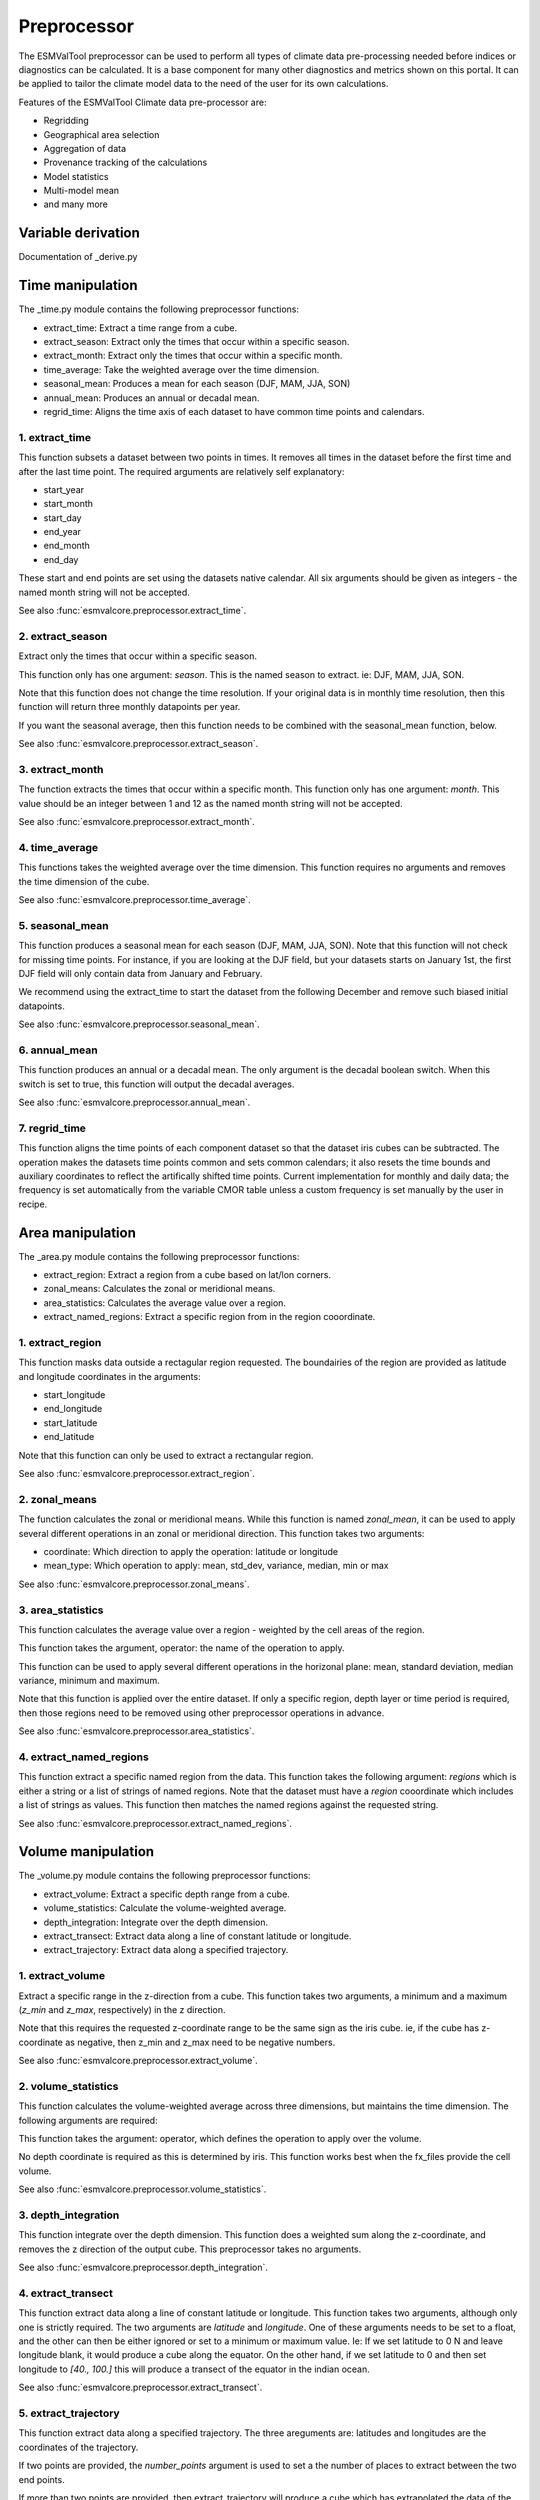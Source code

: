 ************
Preprocessor
************
The ESMValTool preprocessor can be used to perform all types of climate data pre-processing needed before indices or diagnostics can be calculated. It is a base component for many other diagnostics and metrics shown on this portal. It can be applied to tailor the climate model data to the need of the user for its own calculations.

Features of the ESMValTool Climate data pre-processor are:

* Regridding
* Geographical area selection
* Aggregation of data
* Provenance tracking of the calculations
* Model statistics
* Multi-model mean
* and many more

Variable derivation
===================
Documentation of _derive.py


Time manipulation
=================
The _time.py module contains the following preprocessor functions:

* extract_time: Extract a time range from a cube.
* extract_season: Extract only the times that occur within a specific season.
* extract_month: Extract only the times that occur within a specific month.
* time_average: Take the weighted average over the time dimension.
* seasonal_mean: Produces a mean for each season (DJF, MAM, JJA, SON)
* annual_mean: Produces an annual or decadal mean.
* regrid_time: Aligns the time axis of each dataset to have common time points and calendars.

1. extract_time
---------------

This function subsets a dataset between two points in times. It removes all
times in the dataset before the first time and after the last time point.
The required arguments are relatively self explanatory:

* start_year
* start_month
* start_day
* end_year
* end_month
* end_day

These start and end points are set using the datasets native calendar.
All six arguments should be given as integers - the named month string
will not be accepted.

See also :func:`esmvalcore.preprocessor.extract_time`.


2. extract_season
-----------------

Extract only the times that occur within a specific season.

This function only has one argument: `season`. This is the named season to
extract. ie: DJF, MAM, JJA, SON.

Note that this function does not change the time resolution. If your original
data is in monthly time resolution, then this function will return three
monthly datapoints per year.

If you want the seasonal average, then this function needs to be combined with
the seasonal_mean function, below.

See also :func:`esmvalcore.preprocessor.extract_season`.


3. extract_month
----------------

The function extracts the times that occur within a specific month.
This function only has one argument: `month`. This value should be an integer
between 1 and 12 as the named month string will not be accepted.

See also :func:`esmvalcore.preprocessor.extract_month`.


4. time_average
---------------

This functions takes the weighted average over the time dimension. This
function requires no arguments and removes the time dimension of the cube.

See also :func:`esmvalcore.preprocessor.time_average`.


5. seasonal_mean
----------------

This function produces a seasonal mean for each season (DJF, MAM, JJA, SON).
Note that this function will not check for missing time points. For instance,
if you are looking at the DJF field, but your datasets starts on January 1st,
the first DJF field will only contain data from January and February.

We recommend using the extract_time to start the dataset from the following
December and remove such biased initial datapoints.

See also :func:`esmvalcore.preprocessor.seasonal_mean`.


6. annual_mean
--------------

This function produces an annual or a decadal mean. The only argument is the
decadal boolean switch. When this switch is set to true, this function
will output the decadal averages.

See also :func:`esmvalcore.preprocessor.annual_mean`.


7. regrid_time
--------------

This function aligns the time points of each component dataset so that the dataset
iris cubes can be subtracted. The operation makes the datasets time points common and
sets common calendars; it also resets the time bounds and auxiliary coordinates to
reflect the artifically shifted time points. Current implementation for monthly
and daily data; the frequency is set automatically from the variable CMOR table
unless a custom frequency is set manually by the user in recipe.


Area manipulation
=================
The _area.py module contains the following preprocessor functions:

* extract_region: Extract a region from a cube based on lat/lon corners.
* zonal_means: Calculates the zonal or meridional means.
* area_statistics: Calculates the average value over a region.
* extract_named_regions: Extract a specific region from in the region cooordinate.


1. extract_region
-----------------

This function masks data outside a rectagular region requested. The boundairies
of the region are provided as latitude and longitude coordinates in the
arguments:

* start_longitude
* end_longitude
* start_latitude
* end_latitude

Note that this function can only be used to extract a rectangular region.

See also :func:`esmvalcore.preprocessor.extract_region`.


2. zonal_means
--------------

The function calculates the zonal or meridional means. While this function is
named `zonal_mean`, it can be used to apply several different operations in
an zonal or meridional direction.
This function takes two arguments:

* coordinate: Which direction to apply the operation: latitude or longitude
* mean_type: Which operation to apply: mean, std_dev, variance, median, min or max

See also :func:`esmvalcore.preprocessor.zonal_means`.


3. area_statistics
------------------

This function calculates the average value over a region - weighted by the
cell areas of the region.

This function takes the argument,
operator: the name of the operation to apply.

This function can be used to apply several
different operations in the horizonal plane: mean, standard deviation, median
variance, minimum and maximum.

Note that this function is applied over the entire dataset. If only a specific
region, depth layer or time period is required, then those regions need to be
removed using other preprocessor operations in advance.

See also :func:`esmvalcore.preprocessor.area_statistics`.


4. extract_named_regions
------------------------

This function extract a specific named region from the data. This function
takes the following argument: `regions` which is either a string or a list
of strings of named regions. Note that the dataset must have a `region`
cooordinate which includes a list of strings as values. This function then
matches the named regions against the requested string.

See also :func:`esmvalcore.preprocessor.extract_named_regions`.


Volume manipulation
===================
The _volume.py module contains the following preprocessor functions:

* extract_volume: Extract a specific depth range from a cube.
* volume_statistics: Calculate the volume-weighted average.
* depth_integration: Integrate over the depth dimension.
* extract_transect: Extract data along a line of constant latitude or longitude.
* extract_trajectory: Extract data along a specified trajectory.


1. extract_volume
-----------------

Extract a specific range in the z-direction from a cube.  This function
takes two arguments, a minimum and a maximum (`z_min` and `z_max`,
respectively) in the z direction.

Note that this requires the requested z-coordinate range to be the
same sign as the iris cube. ie, if the cube has z-coordinate as
negative, then z_min and z_max need to be negative numbers.

See also :func:`esmvalcore.preprocessor.extract_volume`.


2. volume_statistics
--------------------

This function calculates the volume-weighted average across three dimensions,
but maintains the time dimension. The following arguments are required:

This function takes the argument: operator, which defines the 
operation to apply over the volume.

No depth coordinate is required as this is determined by iris. This
function works best when the fx_files provide the cell volume.

See also :func:`esmvalcore.preprocessor.volume_statistics`.


3. depth_integration
--------------------

This function integrate over the depth dimension. This function does a
weighted sum along the z-coordinate, and removes the z direction of the output
cube. This preprocessor takes no arguments.

See also :func:`esmvalcore.preprocessor.depth_integration`.


4. extract_transect
-------------------

This function extract data along a line of constant latitude or longitude.
This function takes two arguments, although only one is strictly required.
The two arguments are `latitude` and `longitude`. One of these arguments
needs to be set to a float, and the other can then be either ignored or set to
a minimum or maximum value.
Ie: If we set latitude to 0 N and leave longitude blank, it would produce a
cube along the equator. On the other hand, if we set latitude to 0 and then
set longitude to `[40., 100.]` this will produce a transect of the equator
in the indian ocean.

See also :func:`esmvalcore.preprocessor.extract_transect`.


5. extract_trajectory
---------------------

This function extract data along a specified trajectory.
The three areguments are: latitudes and longitudes are the coordinates of the
trajectory.

If two points are provided, the `number_points` argument is used to set a
the number of places to extract between the two end points.

If more than two points are provided, then
extract_trajectory will produce a cube which has extrapolated the data
of the cube to those points, and `number_points` is not needed.

Note that this function uses the expensive interpolate method, but it may be
necceasiry for irregular grids.

See also :func:`esmvalcore.preprocessor.extract_trajectory`.


CMORization and dataset-specific fixes
======================================
Documentation of _reformat.py, check.py and fix.py

Vertical interpolation
======================
Documentation of _regrid.py (part 1)

Masking
=======
Documentation of _mask.py (part 1)

1. Introduction to masking
---------------------------

Certain metrics and diagnostics need to be computed and performed on restricted regions of the Globe; ESMValTool supports subsetting the input data on land mass, oceans and seas, ice. This is achived by masking the model data and keeping only the values associated with grid points that correspond to e.g. land mass
or oceans and seas; masking is done either by using standard mask files that have the same grid resolution as the model data (these files are usually produced
at the same time with the model data and are called fx files) or, in the absence of these files, by using Natural Earth masks. Natural Earth masks, even if they are not model-specific, represent a good approximation since their grid resolution is almost always much higher than the model data, and they are constantly updated with changing
geographical features.

2. Land-sea masking
-------------------

In ESMValTool v2 land-seas-ice masking can be done in two places: in the preprocessor, to apply a mask on the data before any subsequent preprocessing step, and before
running the diagnostic, or in the disgnostic phase. We present both these implementations below.

To mask out seas in the preprocessor step, simply add `mask_landsea:` as a preprocessor step in the `preprocessor` of your choice section of the recipe, example:

.. code-block:: bash

    preprocessors:
      my_masking_preprocessor:
        mask_landsea:
          mask_out: sea

The tool will retrieve the corresponding `fx: stfof` type of mask for each of the used variables and apply the mask so that only the land mass points are
kept in the data after applying the mask; conversely, it will retrieve the `fx: sftlf` files when land needs to be masked out.
`mask_out` accepts: land or sea as values. If the corresponding fx file is not found (some models are missing these
type of files; observational data is missing them altogether), then the tool attempts to mask using Natural Earth mask files (that are vectorized rasters).
Note that the resolutions for the Natural Earth masks are much higher than any usual CMIP model: 10m for land and 50m for ocean masks.

3. Ice masking
---------------

Note that for masking out ice the preprocessor is using a different function, this so that both land and sea or ice can be masked out without
losing generality. To mask ice out one needs to add the preprocessing step much as above:

.. code-block:: bash

    preprocessors:
      my_masking_preprocessor:
        mask_landseaice:
          mask_out: ice

To keep only the ice, one needs to mask out landsea, so use that as value for mask_out. As in the case of mask_landsea, the tool will automatically
retrieve the `fx: sftgif` file corresponding the the used variable and extract the ice mask from it.

4. mask files
--------------

At the core of the land/sea/ice masking in the preprocessor are the mask files (whether it be fx type or Natural Earth type of files); these files (bar Natural Earth)
can be retrived and used in the diagnostic phase as well or solely. By specifying the `fx_files:` key in the variable in diagnostic in the recipe, and populating it
with a list of desired files e.g.:

.. code-block:: bash

    variables:
      ta:
        preprocessor: my_masking_preprocessor
          fx_files: [sftlf, sftof, sftgif, areacello, areacella]

Such a recipe will automatically retrieve all the `[sftlf, sftof, sftgif, areacello, areacella]`-type fx files for each of the variables that are needed for
and then, in the diagnostic phase, these mask files will be available for the developer to use them as they need to. They `fx_files` attribute of the big `variable`
nested dictionary that gets passed to the diagnostic is, in turn, a dictionary on its own, and members of it can be accessed in the diagnostic through a simple loop over
the `config` diagnostic variable items e.g.:

.. code-block:: bash

    for filename, attributes in config['input_data'].items():
        sftlf_file = attributes['fx_files']['sftlf']
        areacello_file = attributes['fx_files']['areacello']

5. Missing values masks
-----------------------

Missing (masked) values can be a nuisance especially when dealing with multimodel ensembles and having to compute
multimodel statistics; different numbers of missing data from dataset to datest may introduce biases and artifically
assign more weight to the datasets that have less missing data. This is handled in ESMValTool via the missing values
masks: two types of such masks are available: one for the multimodel case and another for the single model case.

The multimodel missing values mask (mask_fillvalues) is a preprocessor step that usually comes after all the single-model
steps (regridding, area selection etc) have been performed; in a nutshell, it combines missing values masks from individual
models into a multimodel missing values mask; the individual model masks are built according to common criteria:
the user chooses a time window in which missing data points are counted, and if the number of missing data points relative
to the number of total data points in a window is less than a chosen fractional theshold, the window is discarded i.e.
all the points in the window are masked (set to missing).

.. code-block:: bash

    preprocessors:
      missing_values_preprocessor:
        mask_fillvalues:
          threshold_fraction: 0.95
          min_value: 19.0
          time_window: 10.0

In the example above, the fractional threshold for missing data vs. total data is set to 95% and the time window is set to
10.0 (units of the time coordinate units). Optionally, a minimum value threshold can be applied, in this case it is set
to 19.0 (in units of the variable units).

A similar preprocessor step exists for the single-dataset: mask_window_threshold (with the same arguments as mask_fillvalues).

6. Min, max and interval masking
--------------------------------

Thresholding on minimum and maximum accepted data values can also be performed: masks are constructed based on the
results of thresholding; inside and outside interval thresholding and masking can also be performed. These functions
are mask_above_threshold, mask_below_threshold, mask_inside_range, and mask_outside_range.

Horizontal regridding
=====================
Documentation of _regrid.py (part 2)

Masking of missing values
=========================
Documentation of _mask.py (part 2)

Multi-model statistics
======================
Documentation of_multimodel.py

Time-area statistics
====================
Documentation of _area_pp.py and _volume_pp.py

Information on maximum memory required
======================================
In the most general case, we can set upper limits on the maximum memory the anlysis will require:


Ms = (R + N) x F_eff - F_eff - when no multimodel analysis is performed;
Mm = (2R + N) x F_eff - 2F_eff - when multimodel analysis is performed;

where

Ms: maximum memory for non-multimodel module
Mm: maximum memory for multimodel module
R: computational efficiency of module; R is typically 2-3
N: number of datasets
F_eff: average size of data per dataset where F_eff = e x f x F
where e is the factor that describes how lazy the data is (e = 1 for fully realized data)
and f describes how much the data was shrunk by the immediately previous module eg
time extraction, area selection or level extraction; note that for fix_data f relates only to the time extraction, if data is exact in time (no time selection) f = 1 for fix_data

so for cases when we deal with a lot of datasets (R + N = N), data is fully realized, assuming an average size of 1.5GB for 10 years of 3D netCDF data, N datasets will require


Ms = 1.5 x (N - 1) GB
Mm = 1.5 x (N - 2) GB
=======
